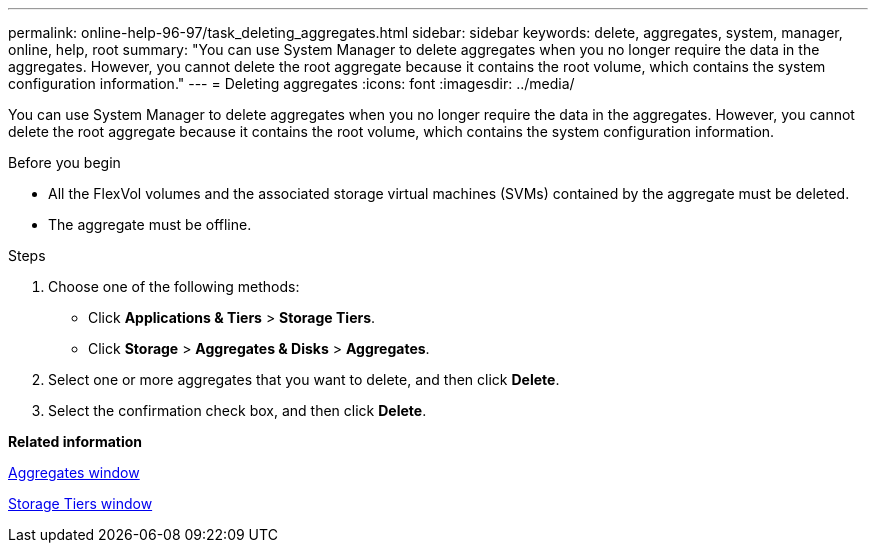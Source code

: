 ---
permalink: online-help-96-97/task_deleting_aggregates.html
sidebar: sidebar
keywords: delete, aggregates, system, manager, online, help, root
summary: "You can use System Manager to delete aggregates when you no longer require the data in the aggregates. However, you cannot delete the root aggregate because it contains the root volume, which contains the system configuration information."
---
= Deleting aggregates
:icons: font
:imagesdir: ../media/

[.lead]
You can use System Manager to delete aggregates when you no longer require the data in the aggregates. However, you cannot delete the root aggregate because it contains the root volume, which contains the system configuration information.

.Before you begin

* All the FlexVol volumes and the associated storage virtual machines (SVMs) contained by the aggregate must be deleted.
* The aggregate must be offline.

.Steps

. Choose one of the following methods:
 ** Click *Applications & Tiers* > *Storage Tiers*.
 ** Click *Storage* > *Aggregates & Disks* > *Aggregates*.
. Select one or more aggregates that you want to delete, and then click *Delete*.
. Select the confirmation check box, and then click *Delete*.

*Related information*

xref:reference_aggregates_window.adoc[Aggregates window]

xref:reference_storage_tiers_window.adoc[Storage Tiers window]

